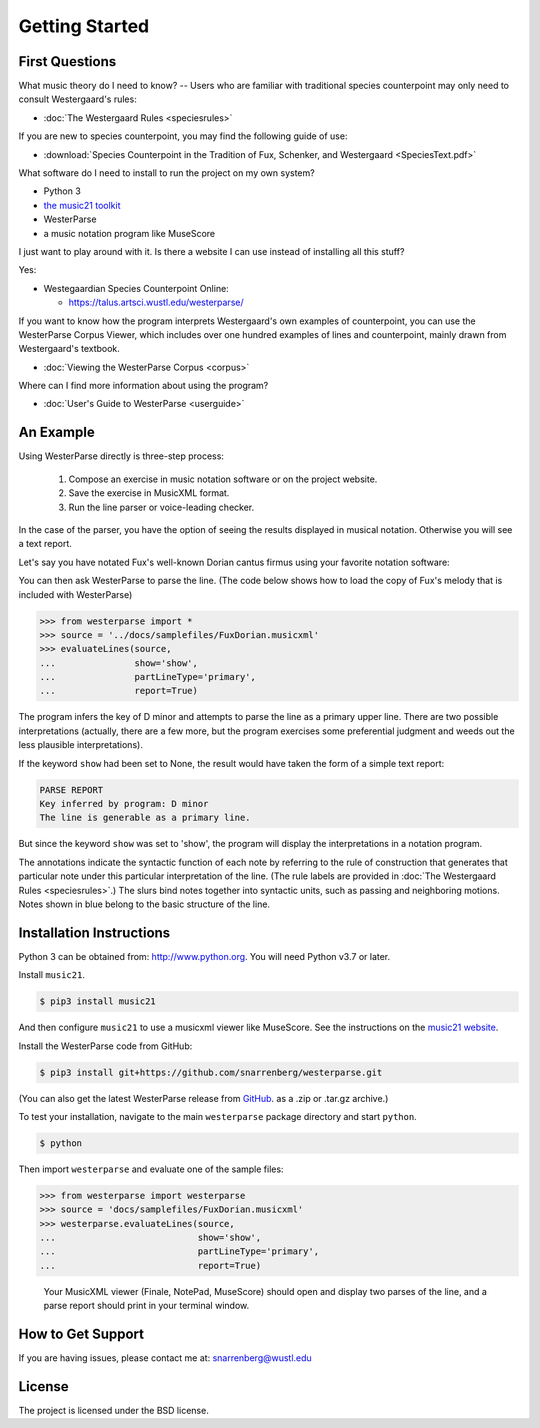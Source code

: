 Getting Started
===============

First Questions
---------------

What music theory do I need to know? -- Users who are familiar with
traditional species counterpoint may only need to consult Westergaard's rules:

* :doc:`The Westergaard Rules <speciesrules>` 

If you are new to species counterpoint, you may find the following guide of use:
    
* :download:`Species Counterpoint in the Tradition of Fux, Schenker, and
  Westergaard <SpeciesText.pdf>` 

What software do I need to install to run the project on my own system?

* Python 3
* `the music21 toolkit <http://web.mit.edu/music21/>`_
* WesterParse
* a music notation program like MuseScore

I just want to play around with it. Is there a website I can use instead of 
installing all this stuff?

Yes:

* Westegaardian Species Counterpoint Online: 
      
  * https://talus.artsci.wustl.edu/westerparse/
      
If you want to know how the program interprets Westergaard's own examples of
counterpoint, you can use the WesterParse Corpus Viewer, which includes over
one hundred examples of lines and counterpoint, mainly drawn from
Westergaard's textbook.

* :doc:`Viewing the WesterParse Corpus <corpus>`

Where can I find more information about using the program?
 
* :doc:`User's Guide to WesterParse <userguide>`


An Example
----------

Using WesterParse directly is three-step process:

   #. Compose an exercise in music notation software or on the project website.
   
   #. Save the exercise in MusicXML format.
   
   #. Run the line parser or voice-leading checker.
   
In the case of the parser, you have the option of seeing 
the results displayed in musical notation. Otherwise you will see a text report.

Let's say you have notated Fux's well-known Dorian cantus firmus using your
favorite notation software:

.. image:: images/FuxDorian.png
   :width: 600
   :alt: Fux Dorian cF

You can then ask WesterParse to parse the line. (The code below shows how
to load the copy of Fux's melody that is included with WesterParse)

.. code-block:: python

   >>> from westerparse import *
   >>> source = '../docs/samplefiles/FuxDorian.musicxml'
   >>> evaluateLines(source, 
   ...               show='show', 
   ...               partLineType='primary', 
   ...               report=True)

The program infers the key of D minor and attempts to parse the line as
a primary upper line. There are two possible interpretations (actually,
there are a few more, but the program exercises some preferential judgment
and weeds out the less plausible interpretations). 

If the keyword :literal:`show` had been set to None, 
the result would have taken the form of a simple text report:

.. code-block:: python

   PARSE REPORT
   Key inferred by program: D minor
   The line is generable as a primary line.

But since the keyword :literal:`show` was set to 'show', the program will
display the interpretations in a notation program.

.. image:: images/FuxDorianP1.png
   :width: 600
   :alt: Fux Dorian cF, as PL1

.. image:: images/FuxDorianP2.png
   :width: 600
   :alt: Fux Dorian cF, as PL2


The annotations indicate the syntactic function of each note by referring
to the rule of construction that generates that particular note under this 
particular interpretation of the line.
(The rule labels are provided in :doc:`The Westergaard Rules <speciesrules>`.)
The slurs bind notes together into syntactic units, such as passing and
neighboring motions.  Notes shown in blue belong to the basic structure
of the line.


Installation Instructions
-------------------------

Python 3 can be obtained from: http://www.python.org. You will need Python
v3.7 or later.

Install ``music21``.

.. code-block:: shell

   $ pip3 install music21
   
And then configure ``music21`` to use a musicxml viewer like MuseScore. 
See the instructions on the
`music21 website <http://web.mit.edu/music21/doc/installing/index.html>`_.

Install the WesterParse code from GitHub:

.. code-block:: shell

   $ pip3 install git+https://github.com/snarrenberg/westerparse.git

(You can also get the latest WesterParse release from
`GitHub <https://github.com/snarrenberg/westerparse/releases>`_.
as a .zip or .tar.gz archive.)

To test your installation, navigate to the main :literal:`westerparse`
package directory and start :literal:`python`.

.. code-block:: shell

   $ python
   
Then import :literal:`westerparse` and evaluate one of the sample files:

>>> from westerparse import westerparse
>>> source = 'docs/samplefiles/FuxDorian.musicxml'
>>> westerparse.evaluateLines(source, 
...                           show='show',
...                           partLineType='primary',
...                           report=True)

   Your MusicXML viewer (Finale, NotePad, MuseScore) should open and display
   two parses of the line, and a parse report should print in your
   terminal window.
            
How to Get Support
------------------

If you are having issues, please contact me at: snarrenberg@wustl.edu

License
-------

The project is licensed under the BSD license.